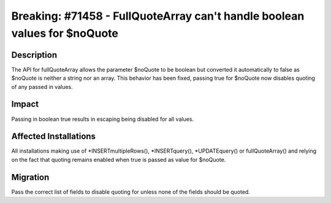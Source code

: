 ==========================================================================
Breaking: #71458 - FullQuoteArray can't handle boolean values for $noQuote
==========================================================================

Description
===========

The API for fullQuoteArray allows the parameter $noQuote to be boolean but
converted it automatically to false as $noQuote is neither a string nor an
array. This behavior has been fixed, passing true for $noQuote now disables
quoting of any passed in values.


Impact
======

Passing in boolean true results in escaping being disabled for all values.


Affected Installations
======================

All installations making use of *INSERTmultipleRows(), *INSERTquery(),
*UPDATEquery() or fullQuoteArray() and relying on the fact that quoting
remains enabled when true is passed as value for $noQuote.


Migration
=========

Pass the correct list of fields to disable quoting for unless none of the
fields should be quoted.
